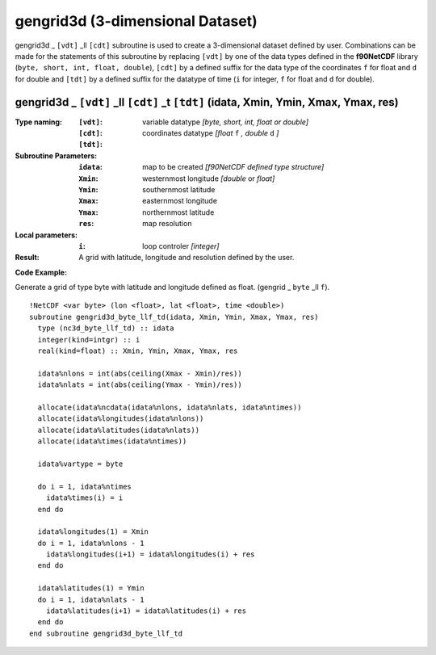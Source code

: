 gengrid3d (3-dimensional Dataset)
`````````````````````````````````
.. highlight:: fortran
   :linenothreshold: 2

gengrid3d _ ``[vdt]`` _ll ``[cdt]`` subroutine is used to create a 3-dimensional dataset defined by user. 
Combinations can be made for the statements of this subroutine by replacing ``[vdt]`` 
by one of the data types defined in the **f90NetCDF** library (``byte, short, int, float, double``), 
``[cdt]`` by a defined suffix for the data type of the coordinates ``f`` for float and ``d`` for double and
``[tdt]`` by a defined suffix for the datatype of time (``i`` for integer, ``f`` for float and ``d`` for double).

gengrid3d _ ``[vdt]`` _ll ``[cdt]`` _t ``[tdt]`` (idata, Xmin, Ymin, Xmax, Ymax, res)
-------------------------------------------------------------------------------------

:Type naming:
 :``[vdt]``: variable datatype `[byte, short, int, float or double]`
 :``[cdt]``: coordinates datatype `[float` ``f`` `, double` ``d`` `]`
 :``[tdt]``: 
:Subroutine Parameters:
 :``idata``: map to be created  `[f90NetCDF defined type structure]`
 :``Xmin``: westernmost longitude `[double` or `float]` 
 :``Ymin``: southernmost latitude
 :``Xmax``: easternmost longitude
 :``Ymax``: northernmost latitude
 :``res``: map resolution
:Local parameters: 
 :``i``: loop controler `[integer]`
:Result:
 A grid with latitude, longitude and resolution defined by the user.

**Code Example:**

Generate a grid of type byte with latitude and longitude defined as float. (gengrid _ ``byte`` _ll ``f``).

::

  !NetCDF <var byte> (lon <float>, lat <float>, time <double>)
  subroutine gengrid3d_byte_llf_td(idata, Xmin, Ymin, Xmax, Ymax, res)
    type (nc3d_byte_llf_td) :: idata
    integer(kind=intgr) :: i
    real(kind=float) :: Xmin, Ymin, Xmax, Ymax, res
  
    idata%nlons = int(abs(ceiling(Xmax - Xmin)/res))
    idata%nlats = int(abs(ceiling(Ymax - Ymin)/res))
  
    allocate(idata%ncdata(idata%nlons, idata%nlats, idata%ntimes))
    allocate(idata%longitudes(idata%nlons))  
    allocate(idata%latitudes(idata%nlats))
    allocate(idata%times(idata%ntimes))
  
    idata%vartype = byte
  
    do i = 1, idata%ntimes
      idata%times(i) = i
    end do
  
    idata%longitudes(1) = Xmin
    do i = 1, idata%nlons - 1
      idata%longitudes(i+1) = idata%longitudes(i) + res
    end do
  
    idata%latitudes(1) = Ymin
    do i = 1, idata%nlats - 1
      idata%latitudes(i+1) = idata%latitudes(i) + res
    end do
  end subroutine gengrid3d_byte_llf_td
